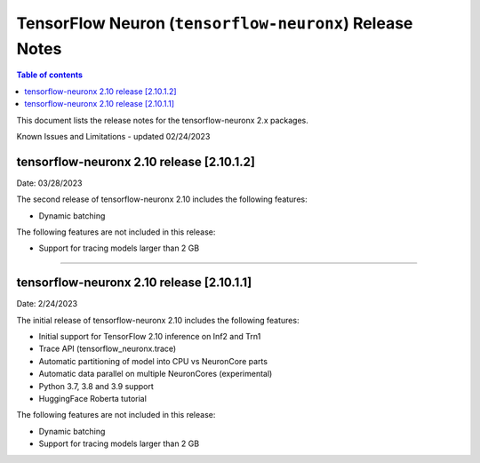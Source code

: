 .. _tensorflow-neuronx-release-notes:

TensorFlow Neuron (``tensorflow-neuronx``) Release Notes
========================================================

.. contents:: Table of contents
   :local:
   :depth: 1

This document lists the release notes for the tensorflow-neuronx 2.x packages.

.. _tfx-known-issues-and-limitations:

Known Issues and Limitations - updated 02/24/2023

tensorflow-neuronx 2.10 release [2.10.1.2]
^^^^^^^^^^^^^^^^^^^^^^^^^^^^^^^^^^^^^^^^

Date: 03/28/2023

The second release of tensorflow-neuronx 2.10 includes the following features:

* Dynamic batching

The following features are not included in this release:

* Support for tracing models larger than 2 GB
^^^^^^^^^^^^^^^^^^^^^^^^^^^^^^^^^^^^^^^^^^^^^^^^^

tensorflow-neuronx 2.10 release [2.10.1.1]
^^^^^^^^^^^^^^^^^^^^^^^^^^^^^^^^^^^^^^^^

Date: 2/24/2023

The initial release of tensorflow-neuronx 2.10 includes the following features:

* Initial support for TensorFlow 2.10 inference on Inf2 and Trn1
* Trace API (tensorflow_neuronx.trace)
* Automatic partitioning of model into CPU vs NeuronCore parts
* Automatic data parallel on multiple NeuronCores (experimental)
* Python 3.7, 3.8 and 3.9 support
* HuggingFace Roberta tutorial

The following features are not included in this release:

* Dynamic batching
* Support for tracing models larger than 2 GB
